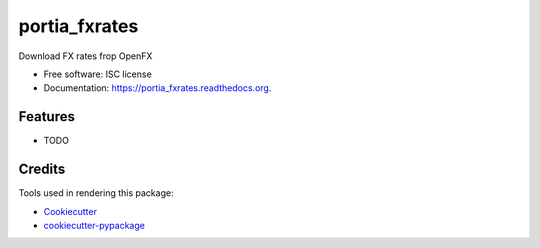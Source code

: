 ===============================
portia_fxrates
===============================

.. image:: https://img.shields.io/pypi/v/portia_fxrates.svg
        :target: https://pypi.python.org/pypi/portia_fxrates

.. image:: https://img.shields.io/travis/tomanizer/portia_fxrates.svg
        :target: https://travis-ci.org/tomanizer/portia_fxrates

.. image:: https://readthedocs.org/projects/portia_fxrates/badge/?version=latest
        :target: https://readthedocs.org/projects/portia_fxrates/?badge=latest
        :alt: Documentation Status


Download FX rates frop OpenFX

* Free software: ISC license
* Documentation: https://portia_fxrates.readthedocs.org.

Features
--------

* TODO

Credits
---------

Tools used in rendering this package:

*  Cookiecutter_
*  `cookiecutter-pypackage`_

.. _Cookiecutter: https://github.com/audreyr/cookiecutter
.. _`cookiecutter-pypackage`: https://github.com/audreyr/cookiecutter-pypackage
